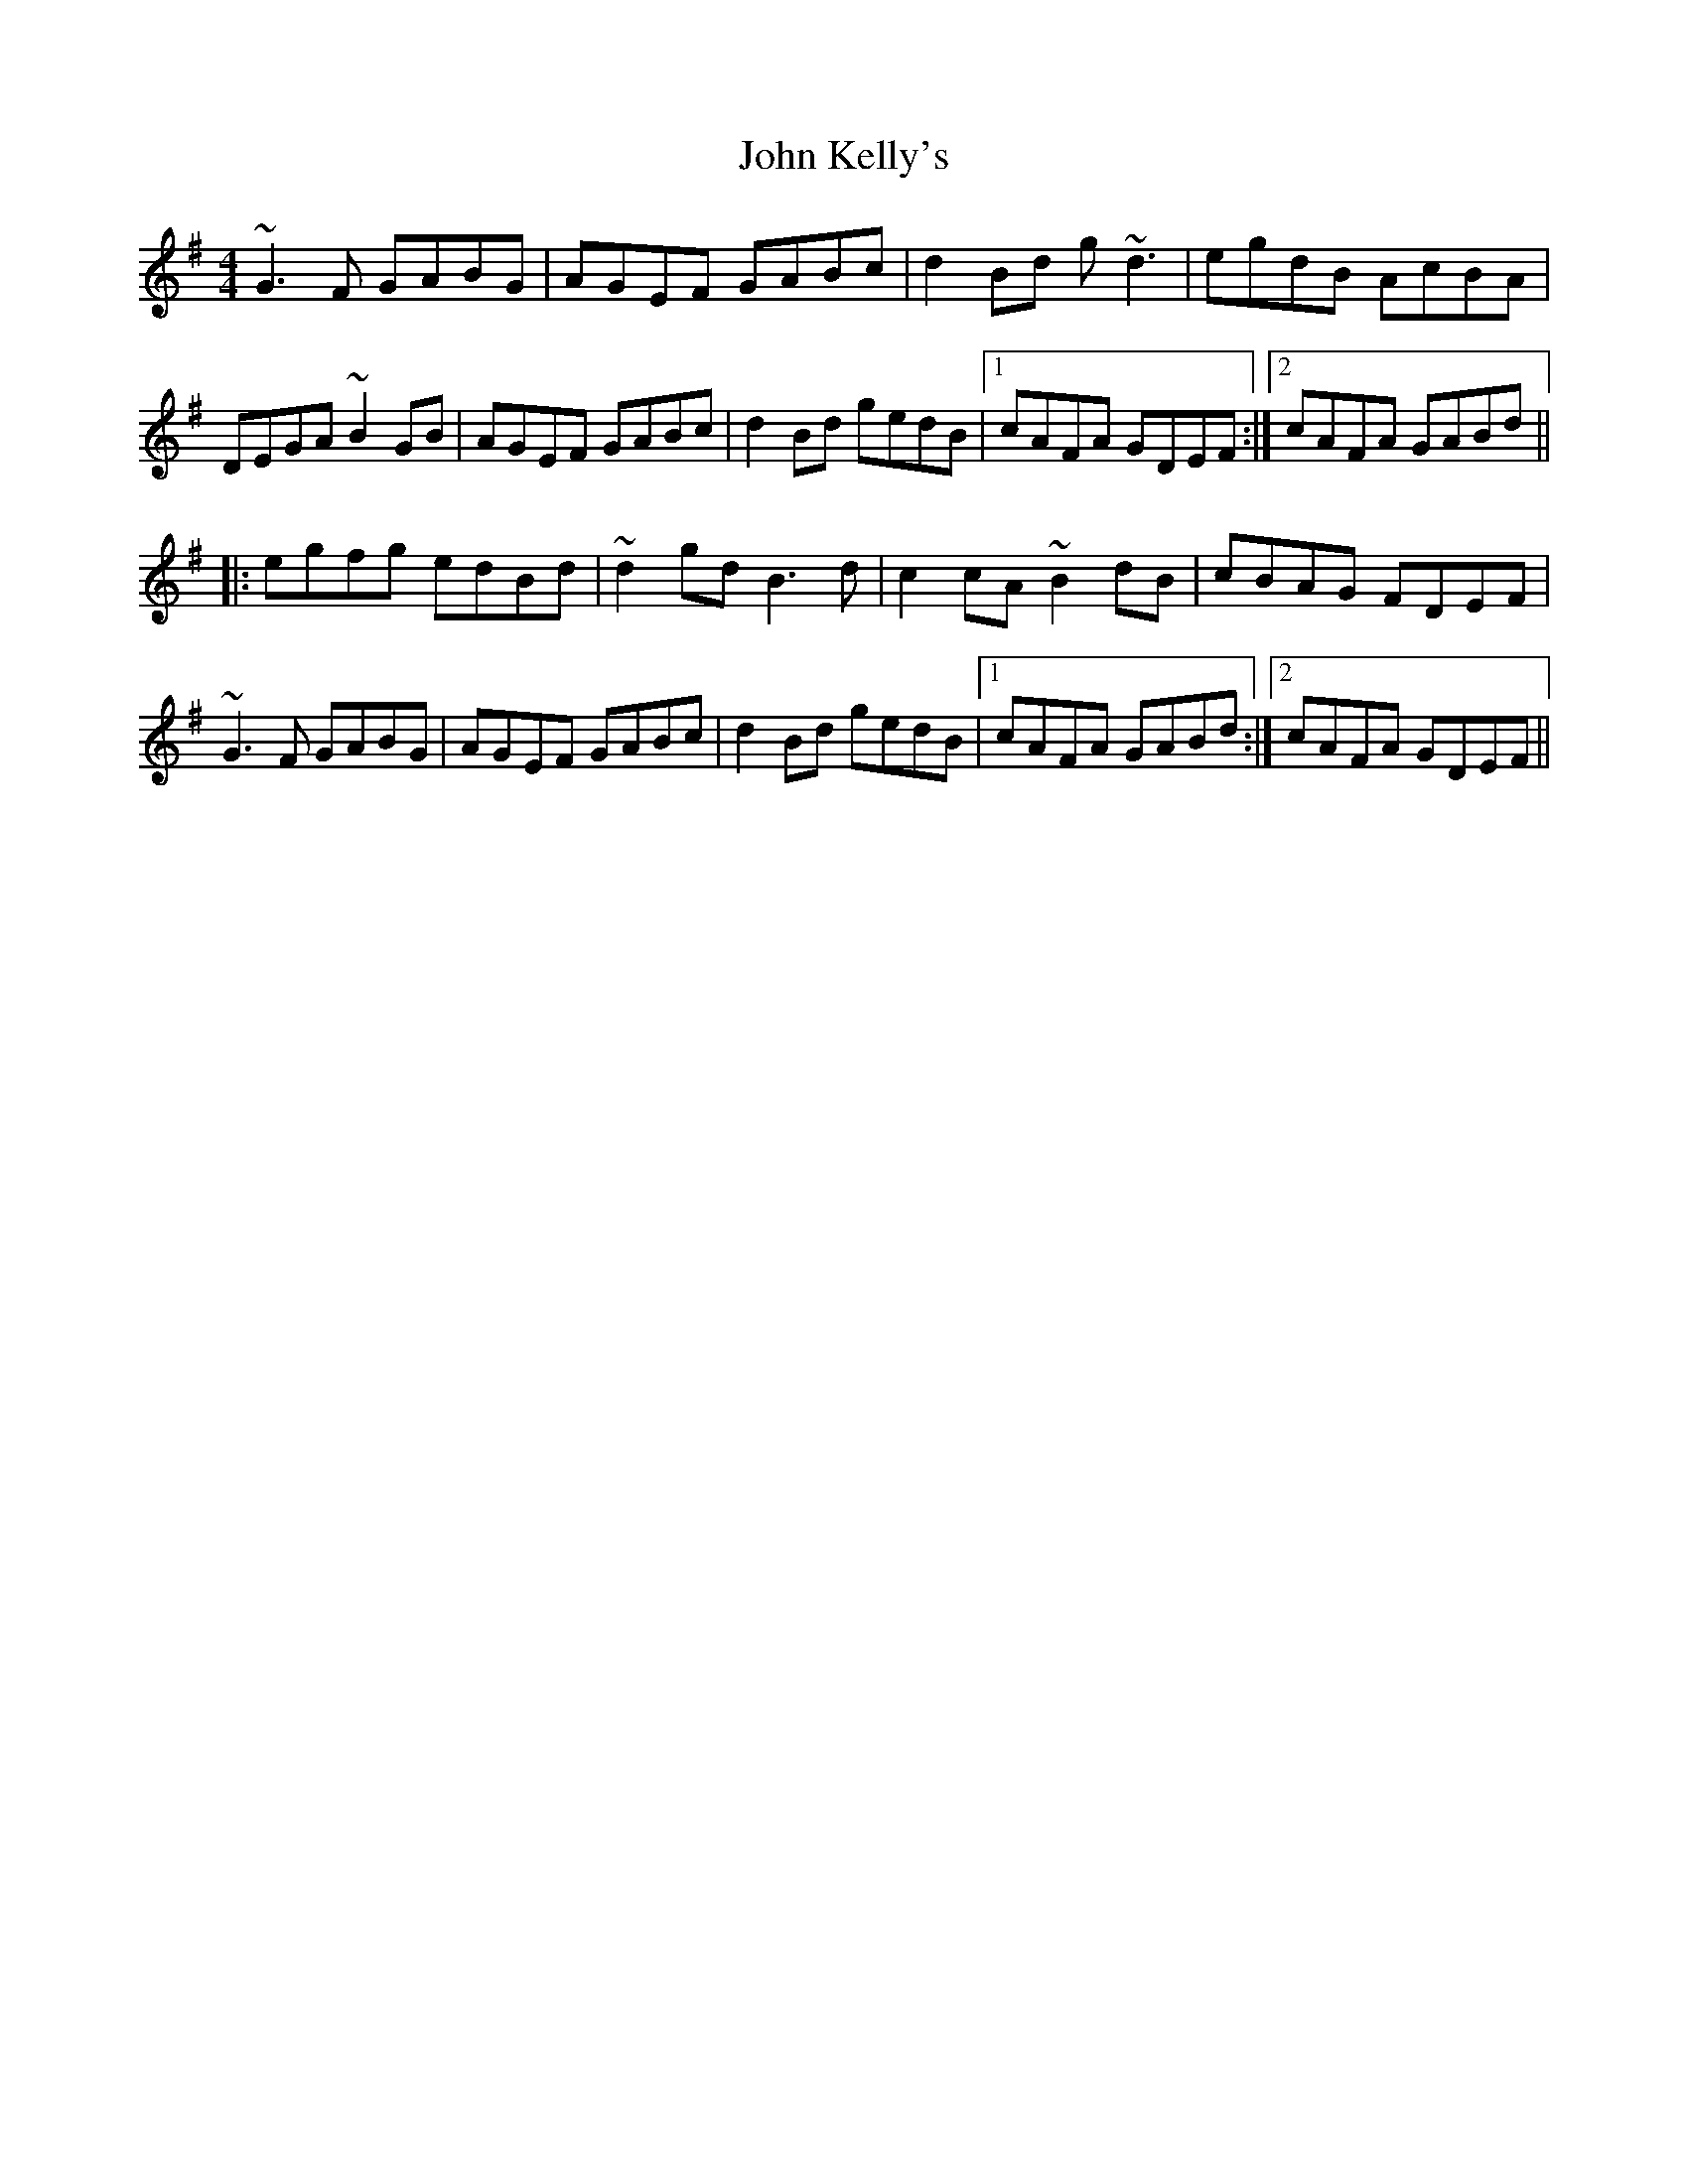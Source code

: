 X: 20478
T: John Kelly's
R: reel
M: 4/4
K: Gmajor
~G3F GABG|AGEF GABc|d2Bd g~d3|egdB AcBA|
DEGA ~B2GB|AGEF GABc|d2Bd gedB|1 cAFA GDEF:|2 cAFA GABd||
|:egfg edBd|~d2gd B3d|c2cA ~B2dB|cBAG FDEF|
~G3F GABG|AGEF GABc|d2Bd gedB|1 cAFA GABd:|2 cAFA GDEF||

